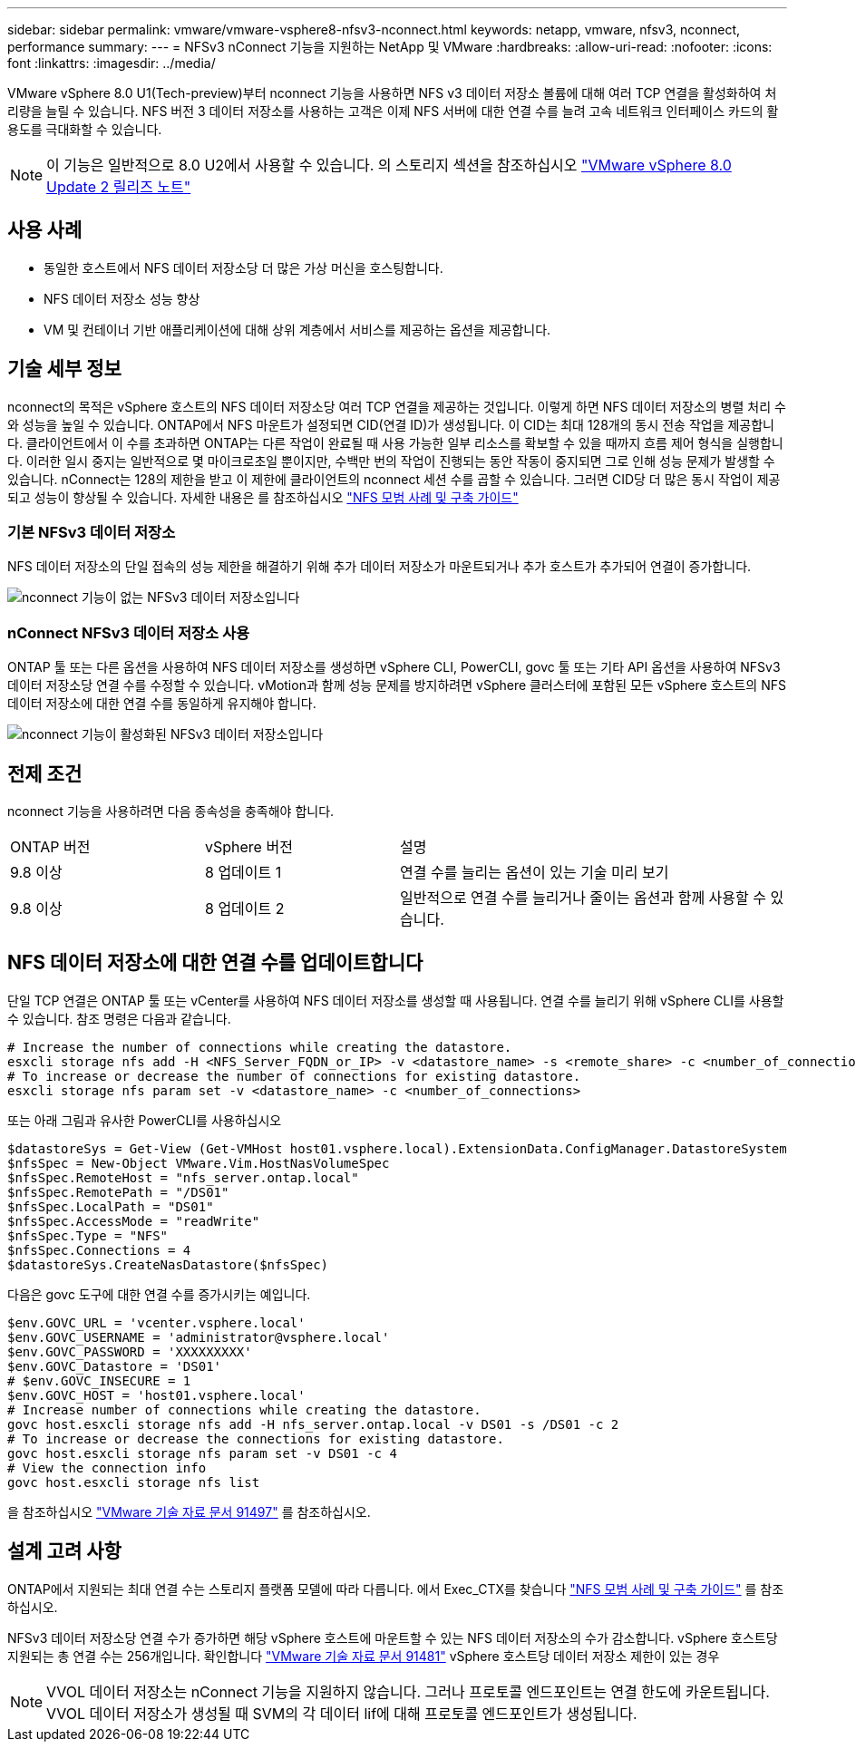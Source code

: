 ---
sidebar: sidebar 
permalink: vmware/vmware-vsphere8-nfsv3-nconnect.html 
keywords: netapp, vmware, nfsv3, nconnect, performance 
summary:  
---
= NFSv3 nConnect 기능을 지원하는 NetApp 및 VMware
:hardbreaks:
:allow-uri-read: 
:nofooter: 
:icons: font
:linkattrs: 
:imagesdir: ../media/


[role="lead"]
VMware vSphere 8.0 U1(Tech-preview)부터 nconnect 기능을 사용하면 NFS v3 데이터 저장소 볼륨에 대해 여러 TCP 연결을 활성화하여 처리량을 늘릴 수 있습니다.  NFS 버전 3 데이터 저장소를 사용하는 고객은 이제 NFS 서버에 대한 연결 수를 늘려 고속 네트워크 인터페이스 카드의 활용도를 극대화할 수 있습니다.


NOTE: 이 기능은 일반적으로 8.0 U2에서 사용할 수 있습니다. 의 스토리지 섹션을 참조하십시오 link:https://docs.vmware.com/en/VMware-vSphere/8.0/rn/vsphere-esxi-802-release-notes/index.html["VMware vSphere 8.0 Update 2 릴리즈 노트"]



== 사용 사례

* 동일한 호스트에서 NFS 데이터 저장소당 더 많은 가상 머신을 호스팅합니다.
* NFS 데이터 저장소 성능 향상
* VM 및 컨테이너 기반 애플리케이션에 대해 상위 계층에서 서비스를 제공하는 옵션을 제공합니다.




== 기술 세부 정보

nconnect의 목적은 vSphere 호스트의 NFS 데이터 저장소당 여러 TCP 연결을 제공하는 것입니다. 이렇게 하면 NFS 데이터 저장소의 병렬 처리 수와 성능을 높일 수 있습니다.  ONTAP에서 NFS 마운트가 설정되면 CID(연결 ID)가 생성됩니다. 이 CID는 최대 128개의 동시 전송 작업을 제공합니다. 클라이언트에서 이 수를 초과하면 ONTAP는 다른 작업이 완료될 때 사용 가능한 일부 리소스를 확보할 수 있을 때까지 흐름 제어 형식을 실행합니다. 이러한 일시 중지는 일반적으로 몇 마이크로초일 뿐이지만, 수백만 번의 작업이 진행되는 동안 작동이 중지되면 그로 인해 성능 문제가 발생할 수 있습니다. nConnect는 128의 제한을 받고 이 제한에 클라이언트의 nconnect 세션 수를 곱할 수 있습니다. 그러면 CID당 더 많은 동시 작업이 제공되고 성능이 향상될 수 있습니다. 자세한 내용은 를 참조하십시오 link:https://www.netapp.com/media/10720-tr-4067.pdf["NFS 모범 사례 및 구축 가이드"]



=== 기본 NFSv3 데이터 저장소

NFS 데이터 저장소의 단일 접속의 성능 제한을 해결하기 위해 추가 데이터 저장소가 마운트되거나 추가 호스트가 추가되어 연결이 증가합니다.

image::vmware-vsphere8-nfsv3-wo-nconnect.png[nconnect 기능이 없는 NFSv3 데이터 저장소입니다]



=== nConnect NFSv3 데이터 저장소 사용

ONTAP 툴 또는 다른 옵션을 사용하여 NFS 데이터 저장소를 생성하면 vSphere CLI, PowerCLI, govc 툴 또는 기타 API 옵션을 사용하여 NFSv3 데이터 저장소당 연결 수를 수정할 수 있습니다. vMotion과 함께 성능 문제를 방지하려면 vSphere 클러스터에 포함된 모든 vSphere 호스트의 NFS 데이터 저장소에 대한 연결 수를 동일하게 유지해야 합니다.

image::vmware-vsphere8-nfsv3-nconnect.png[nconnect 기능이 활성화된 NFSv3 데이터 저장소입니다]



== 전제 조건

nconnect 기능을 사용하려면 다음 종속성을 충족해야 합니다.

[cols="25%, 25%, 50%"]
|===


| ONTAP 버전 | vSphere 버전 | 설명 


| 9.8 이상 | 8 업데이트 1 | 연결 수를 늘리는 옵션이 있는 기술 미리 보기 


| 9.8 이상 | 8 업데이트 2 | 일반적으로 연결 수를 늘리거나 줄이는 옵션과 함께 사용할 수 있습니다. 
|===


== NFS 데이터 저장소에 대한 연결 수를 업데이트합니다

단일 TCP 연결은 ONTAP 툴 또는 vCenter를 사용하여 NFS 데이터 저장소를 생성할 때 사용됩니다. 연결 수를 늘리기 위해 vSphere CLI를 사용할 수 있습니다. 참조 명령은 다음과 같습니다.

[source, bash]
----
# Increase the number of connections while creating the datastore.
esxcli storage nfs add -H <NFS_Server_FQDN_or_IP> -v <datastore_name> -s <remote_share> -c <number_of_connections>
# To increase or decrease the number of connections for existing datastore.
esxcli storage nfs param set -v <datastore_name> -c <number_of_connections>
----
또는 아래 그림과 유사한 PowerCLI를 사용하십시오

[source, powershell]
----
$datastoreSys = Get-View (Get-VMHost host01.vsphere.local).ExtensionData.ConfigManager.DatastoreSystem
$nfsSpec = New-Object VMware.Vim.HostNasVolumeSpec
$nfsSpec.RemoteHost = "nfs_server.ontap.local"
$nfsSpec.RemotePath = "/DS01"
$nfsSpec.LocalPath = "DS01"
$nfsSpec.AccessMode = "readWrite"
$nfsSpec.Type = "NFS"
$nfsSpec.Connections = 4
$datastoreSys.CreateNasDatastore($nfsSpec)
----
다음은 govc 도구에 대한 연결 수를 증가시키는 예입니다.

[source, powershell]
----
$env.GOVC_URL = 'vcenter.vsphere.local'
$env.GOVC_USERNAME = 'administrator@vsphere.local'
$env.GOVC_PASSWORD = 'XXXXXXXXX'
$env.GOVC_Datastore = 'DS01'
# $env.GOVC_INSECURE = 1
$env.GOVC_HOST = 'host01.vsphere.local'
# Increase number of connections while creating the datastore.
govc host.esxcli storage nfs add -H nfs_server.ontap.local -v DS01 -s /DS01 -c 2
# To increase or decrease the connections for existing datastore.
govc host.esxcli storage nfs param set -v DS01 -c 4
# View the connection info
govc host.esxcli storage nfs list
----
을 참조하십시오 link:https://kb.vmware.com/s/article/91497["VMware 기술 자료 문서 91497"] 를 참조하십시오.



== 설계 고려 사항

ONTAP에서 지원되는 최대 연결 수는 스토리지 플랫폼 모델에 따라 다릅니다. 에서 Exec_CTX를 찾습니다 link:https://www.netapp.com/media/10720-tr-4067.pdf["NFS 모범 사례 및 구축 가이드"] 를 참조하십시오.

NFSv3 데이터 저장소당 연결 수가 증가하면 해당 vSphere 호스트에 마운트할 수 있는 NFS 데이터 저장소의 수가 감소합니다. vSphere 호스트당 지원되는 총 연결 수는 256개입니다. 확인합니다 link:https://kb.vmware.com/s/article/91481["VMware 기술 자료 문서 91481"] vSphere 호스트당 데이터 저장소 제한이 있는 경우


NOTE: VVOL 데이터 저장소는 nConnect 기능을 지원하지 않습니다. 그러나 프로토콜 엔드포인트는 연결 한도에 카운트됩니다. VVOL 데이터 저장소가 생성될 때 SVM의 각 데이터 lif에 대해 프로토콜 엔드포인트가 생성됩니다.
